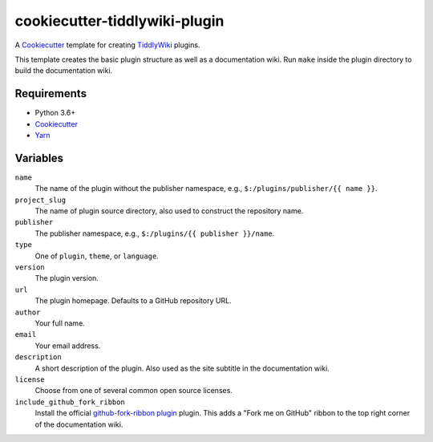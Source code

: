cookiecutter-tiddlywiki-plugin
==============================

A `Cookiecutter`_ template for creating `TiddlyWiki`_ plugins.

This template creates the basic plugin structure as well as a documentation wiki.
Run ``make`` inside the plugin directory to build the documentation wiki.

Requirements
------------

* Python 3.6+
* `Cookiecutter`_
* `Yarn <https://yarnpkg.com/>`_

Variables
---------

``name``
   The name of the plugin without the publisher namespace, e.g., ``$:/plugins/publisher/{{ name }}``.

``project_slug``
   The name of plugin source directory, also used to construct the repository name.

``publisher``
   The publisher namespace, e.g., ``$:/plugins/{{ publisher }}/name``.

``type``
   One of ``plugin``, ``theme``, or ``language``.

``version``
   The plugin version.

``url``
   The plugin homepage. Defaults to a GitHub repository URL.

``author``
   Your full name.

``email``
   Your email address.

``description``
   A short description of the plugin. Also used as the site subtitle in the documentation wiki.

``license``
   Choose from one of several common open source licenses.

``include_github_fork_ribbon``
   Install the official `github-fork-ribbon plugin <https://github.com/Jermolene/TiddlyWiki5/tree/v5.1.23/plugins/tiddlywiki/github-fork-ribbon>`_ plugin.
   This adds a "Fork me on GitHub" ribbon to the top right corner of the documentation wiki.

.. _Cookiecutter: https://cookiecutter.readthedocs.io/
.. _TiddlyWiki: https://tiddlywiki.com/

